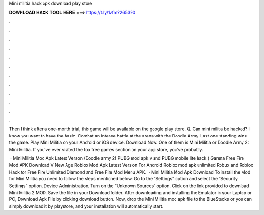 Mini militia hack apk download play store



𝐃𝐎𝐖𝐍𝐋𝐎𝐀𝐃 𝐇𝐀𝐂𝐊 𝐓𝐎𝐎𝐋 𝐇𝐄𝐑𝐄 ===> https://t.ly/1vfm?265390



.



.



.



.



.



.



.



.



.



.



.



.

Then I think after a one-month trial, this game will be available on the google play store. Q. Can mini militia be hacked? I know you want to have the basic. Combat an intense battle at the arena with the Doodle Army. Last one standing wins the game. Play Mini Militia on your Android or iOS device. Download Now. One of them is Mini Militia or Doodle Army 2: Mini Militia. If you've ever visited the top free games section on your app store, you've probably.

 · Mini Militia Mod Apk Latest Verson (Doodle army 2) PUBG mod apk v and PUBG mobile lite hack ( Garena Free Fire Mod APK Download V New Age Roblox Mod Apk Latest Version For Android Roblox mod apk unlimited Robux and Roblox Hack for Free Fire Unlimited Diamond and Free Fire Mod Menu APK.  · Mini Militia Mod Apk Download To install the Mod for Mini Militia you need to follow the steps mentioned below: Go to the “Settings” option and select the “Security Settings” option. Device Administration. Turn on the “Unknown Sources” option. Click on the link provided to download Mini Militia 2 MOD. Save the file in your Download folder. After downloading and installing the Emulator in your Laptop or PC, Download Apk File by clicking download button. Now, drop the Mini Militia mod apk file to the BlueStacks or you can simply download it by playstore, and your installation will automatically start.
